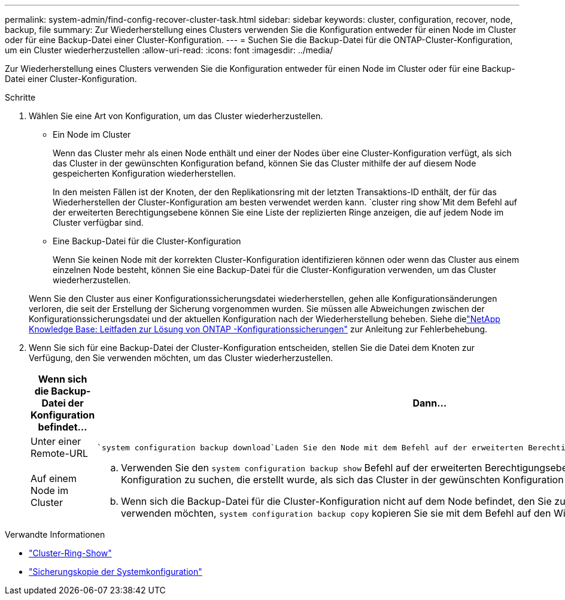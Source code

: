 ---
permalink: system-admin/find-config-recover-cluster-task.html 
sidebar: sidebar 
keywords: cluster, configuration, recover, node, backup, file 
summary: Zur Wiederherstellung eines Clusters verwenden Sie die Konfiguration entweder für einen Node im Cluster oder für eine Backup-Datei einer Cluster-Konfiguration. 
---
= Suchen Sie die Backup-Datei für die ONTAP-Cluster-Konfiguration, um ein Cluster wiederherzustellen
:allow-uri-read: 
:icons: font
:imagesdir: ../media/


[role="lead"]
Zur Wiederherstellung eines Clusters verwenden Sie die Konfiguration entweder für einen Node im Cluster oder für eine Backup-Datei einer Cluster-Konfiguration.

.Schritte
. Wählen Sie eine Art von Konfiguration, um das Cluster wiederherzustellen.
+
** Ein Node im Cluster
+
Wenn das Cluster mehr als einen Node enthält und einer der Nodes über eine Cluster-Konfiguration verfügt, als sich das Cluster in der gewünschten Konfiguration befand, können Sie das Cluster mithilfe der auf diesem Node gespeicherten Konfiguration wiederherstellen.

+
In den meisten Fällen ist der Knoten, der den Replikationsring mit der letzten Transaktions-ID enthält, der für das Wiederherstellen der Cluster-Konfiguration am besten verwendet werden kann.  `cluster ring show`Mit dem Befehl auf der erweiterten Berechtigungsebene können Sie eine Liste der replizierten Ringe anzeigen, die auf jedem Node im Cluster verfügbar sind.

** Eine Backup-Datei für die Cluster-Konfiguration
+
Wenn Sie keinen Node mit der korrekten Cluster-Konfiguration identifizieren können oder wenn das Cluster aus einem einzelnen Node besteht, können Sie eine Backup-Datei für die Cluster-Konfiguration verwenden, um das Cluster wiederherzustellen.

+
Wenn Sie den Cluster aus einer Konfigurationssicherungsdatei wiederherstellen, gehen alle Konfigurationsänderungen verloren, die seit der Erstellung der Sicherung vorgenommen wurden. Sie müssen alle Abweichungen zwischen der Konfigurationssicherungsdatei und der aktuellen Konfiguration nach der Wiederherstellung beheben. Siehe dielink:https://kb.netapp.com/Advice_and_Troubleshooting/Data_Storage_Software/ONTAP_OS/ONTAP_Configuration_Backup_Resolution_Guide["NetApp Knowledge Base: Leitfaden zur Lösung von ONTAP -Konfigurationssicherungen"^] zur Anleitung zur Fehlerbehebung.



. Wenn Sie sich für eine Backup-Datei der Cluster-Konfiguration entscheiden, stellen Sie die Datei dem Knoten zur Verfügung, den Sie verwenden möchten, um das Cluster wiederherzustellen.
+
|===
| Wenn sich die Backup-Datei der Konfiguration befindet... | Dann... 


 a| 
Unter einer Remote-URL
 a| 
 `system configuration backup download`Laden Sie den Node mit dem Befehl auf der erweiterten Berechtigungsebene auf den Recovery-Node herunter.



 a| 
Auf einem Node im Cluster
 a| 
.. Verwenden Sie den `system configuration backup show` Befehl auf der erweiterten Berechtigungsebene, um eine Backup-Datei für die Cluster-Konfiguration zu suchen, die erstellt wurde, als sich das Cluster in der gewünschten Konfiguration befand.
.. Wenn sich die Backup-Datei für die Cluster-Konfiguration nicht auf dem Node befindet, den Sie zum Wiederherstellen des Clusters verwenden möchten, `system configuration backup copy` kopieren Sie sie mit dem Befehl auf den Wiederherstellungsknoten.


|===


.Verwandte Informationen
* link:https://docs.netapp.com/us-en/ontap-cli/cluster-ring-show.html["Cluster-Ring-Show"^]
* link:https://docs.netapp.com/us-en/ontap-cli/system-configuration-backup-copy.html["Sicherungskopie der Systemkonfiguration"^]

